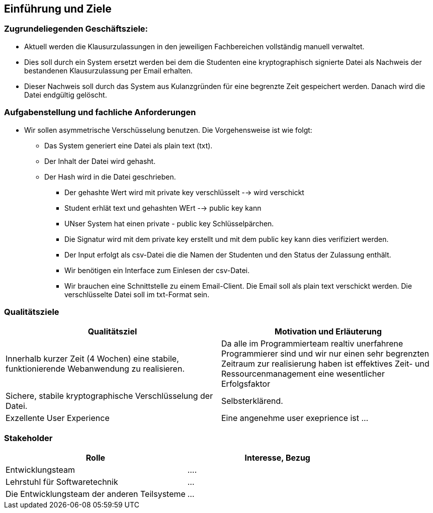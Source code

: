 [[section-introduction-and-goals]]
==	Einführung und Ziele

=== Zugrundeliegenden Geschäftsziele:

* Aktuell werden die Klausurzulassungen in den jeweiligen Fachbereichen vollständig manuell verwaltet.
* Dies soll durch ein System ersetzt werden bei dem die Studenten eine kryptographisch signierte Datei als Nachweis der bestandenen Klausurzulassung per Email erhalten.
* Dieser Nachweis soll durch das System aus Kulanzgründen für eine begrenzte Zeit gespeichert werden. Danach wird die Datei endgültig gelöscht.


=== Aufgabenstellung und fachliche Anforderungen

* Wir sollen asymmetrische Verschüsselung benutzen. Die Vorgehensweise ist wie folgt:
** Das System generiert eine Datei als plain text (txt).
** Der Inhalt der Datei wird gehasht.
** Der Hash wird in die Datei geschrieben.
 - Der gehashte Wert wird mit private key verschlüsselt --> wird verschickt
  - Student erhlät text und gehashten WErt --> public key kann
 - UNser System hat einen private - public key Schlüsselpärchen.
 - Die Signatur wird mit dem private key erstellt und mit dem public key kann dies verifiziert werden.
 - Der Input erfolgt als csv-Datei die die Namen der Studenten und den Status der Zulassung enthält.
 - Wir benötigen ein Interface zum Einlesen der csv-Datei.
 - Wir brauchen eine Schnittstelle zu einem Email-Client. Die Email soll als plain text verschickt werden. Die verschlüsselte Datei soll im txt-Format sein.

=== Qualitätsziele

[cols="1,1" options="header"]
|===
|Qualitätsziel | Motivation und Erläuterung
| Innerhalb kurzer Zeit (4 Wochen) eine stabile, funktionierende Webanwendung zu realisieren. | Da alle im Programmierteam realtiv unerfahrene Programmierer sind und wir nur einen sehr begrenzten Zeitraum zur realisierung haben ist effektives Zeit- und Ressourcenmanagement eine wesentlicher Erfolgsfaktor
| Sichere, stabile kryptographische Verschlüsselung der Datei. | Selbsterklärend.
| Exzellente User Experience | Eine angenehme user exeprience ist ...
|===

=== Stakeholder

[cols="1,1" options="header"]
|===
|Rolle | Interesse, Bezug
| Entwicklungsteam | ....
| Lehrstuhl für Softwaretechnik | ...
| Die Entwicklungsteam der anderen Teilsysteme | ...
|===
